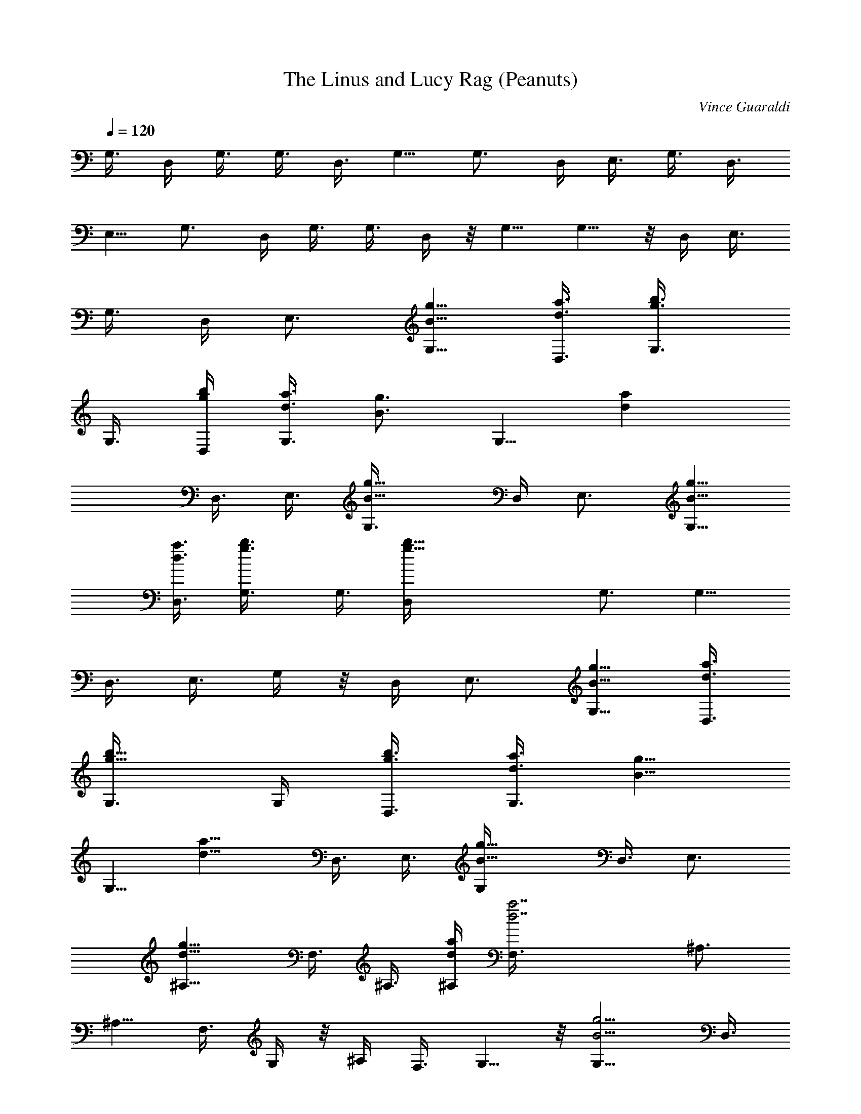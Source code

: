 X: 1
T: The Linus and Lucy Rag (Peanuts)
C: Vince Guaraldi
Z: by Tiamo/Skjald
L: 1/4
Q: 1/4=120
K: C
G,3/8 D,/4 G,3/8 G,3/8 D,3/8 G,5/8 G,3/4 D,/4 E,3/8 G,3/8 D,3/8
E,5/8 G,3/4 D,/4 G,3/8 G,3/8 D,/4 z/8 G,5/8 G,5/8 z/8 D,/4 E,3/8
G,3/8 D,/4 E,3/4 [g5/8B5/8G,5/8] [d3/8a3/8D,3/8] [g3/4b3/4G,3/8]
G,3/8 [g/4b/4D,/4] [d3/8a3/8G,3/4] [B3/4g3/4z3/8] [G,5/8z3/8] [daz/4]
D,3/8 E,3/8 [B11/8g11/8G,3/8] D,/4 E,3/4 [B5/8g5/8G,5/8]
[d3/8a3/8D,3/8] [g3/4b3/4G,3/8] G,3/8 [g27/8b27/8D,/4] G,3/4 G,5/8
D,3/8 E,3/8 G,/4 z/8 D,/4 E,3/4 [B5/8g5/8G,5/8] [d3/8a3/8D,3/8]
[g5/8b5/8G,3/8] G,/4 [g3/8b3/8D,3/8] [d3/8a3/8G,3/4] [B5/8g5/8z3/8]
[G,5/8z/4] [d9/8a9/8z3/8] D,3/8 E,3/8 [B11/8g11/8G,/4] D,3/8 E,3/4
[d11/8g11/8^A,5/8] F,3/8 ^A,3/8 [d/4a/4^A,/4] [d7/2a7/2F,3/8] ^A,3/4
^A,5/8 F,3/8 G,/4 z/8 ^A,/4 F,3/8 G,5/8 z/8 [B5/4g5/4G,5/8] D,3/8
G,/4 [d3/8a3/8G,3/8] [d7/2a7/2D,3/8] G,5/8 G,3/4 D,3/8 E,/4 G,3/8
D,3/8 E,5/8 [B3/4g3/4G,3/4] [d3/8a3/8D,3/8] [g5/8b5/8G,/4] G,3/8
[g3/8b3/8D,3/8] [d3/8a3/8G,5/8] [B5/8g5/8z/4] [G,3/4z3/8] [daz3/8]
D,3/8 E,/4 [B11/8g11/8G,3/8] D,3/8 E,5/8 [B3/4g3/4G,3/4] [d/4a/4D,/4]
z/8 [g5/8b5/8G,/4] G,3/8 [g27/8b27/8D,3/8] G,5/8 G,3/4 D,/4 E,3/8
G,3/8 D,3/8 E,5/8 [B3/4g3/4G,3/4] [d/4a/4D,/4] [g3/4b3/4G,3/8] G,3/8
[g3/8b3/8D,3/8] [d/4a/4G,5/8] [B3/4g3/4z3/8] [G,3/4z3/8] [daz3/8]
D,/4 E,3/8 [B11/8g11/8G,3/8] D,3/8 E,5/8 [d11/8g11/8^A,5/8] z/8 F,/4
^A,3/8 [d3/8a3/8^A,3/8] [d27/8a27/8F,/4] z/8 ^A,5/8 ^A,5/8 F,3/8
G,3/8 ^A,3/8 F,/4 G,3/4 [B11/8g11/8G,5/8] D,3/8 G,3/8 [d3/8a3/8G,3/8]
[d27/8a27/8D,/4] G,3/4 G,5/8 D,3/8 E,3/8 G,3/8 D,/4 E,3/4 [g3/8G,3/8]
[C/4c'/4e/4g/4C,/4] [C3/8c'3/8e3/8g3/8C,3/8] [C3/8c'3/8e3/8g3/8C,3/8]
[D/4d/4g/4D,/4] z3/8 [d3/8g3/8] e3/8 [e/4g/4] z/8 [d/4g/4] e3/8
[e3/8g3/8] [d/4g/4] [e3/8g3/8] [e3/8g3/8] [d5/8g5/8z3/8] [E/4E,/4]
[C3/8c'3/8e3/8g3/8C,3/8] [C3/8c'3/8e3/8g3/8C,3/8]
[C3/8c'3/8e3/8g3/8C,3/8] [D/4d/4g/4D,/4] z3/8 [d3/8g3/8] e3/8
[e/4g/4] [d3/8g3/8] e3/8 [e3/8g3/8] [d/4g/4] [e3/8g3/8] [e3/8g3/8]
[d5/8g5/8z3/8] [E/4E,/4] [C3/8c'3/8e3/8g3/8C,3/8]
[C3/8c'3/8e3/8g3/8C,3/8] [C3/8c'3/8e3/8g3/8C,3/8] [D/4d/4g/4D,/4]
z3/8 [d3/8g3/8] e/4 z/8 [e/4g/4] [d3/8g3/8] e3/8 [e/4g/4] z/8
[d/4g/4] [e3/8g3/8] [e3/8g3/8] [d5/8g5/8z/4] D,3/8 [d39/8g39/8G,3/8]
D,3/8 G,/4 G,3/8 D,3/8 G,5/8 G,3/4 D,3/8 E,/4 G,3/8 D,3/8 E,5/8
[B3/4g3/4G,3/4] [d3/8a3/8D,3/8] [g5/8b5/8G,/4] G,3/8 [g3/8b3/8D,3/8]
[d3/8a3/8G,5/8] [B5/8g5/8z/4] [G,3/4z3/8] [daz3/8] D,/4 z/8 E,/4
[B11/8g11/8G,3/8] D,3/8 E,5/8 [B3/4g3/4G,3/4] [d/4a/4D,/4]
[g3/4b3/4G,3/8] G,3/8 [g27/8b27/8D,3/8] G,5/8 G,3/4 D,/4 E,3/8 G,3/8
D,3/8 E,5/8 [B3/4g3/4G,3/4] [d/4a/4D,/4] [g3/4b3/4G,3/8] G,3/8
[g3/8b3/8D,3/8] [d/4a/4G,5/8] [B3/4g3/4z3/8] [G,3/4z3/8] [daz3/8]
D,/4 E,3/8 [B11/8g11/8G,3/8] D,/4 z/8 E,5/8 [d11/8g11/8^A,5/8] z/8
F,/4 ^A,3/8 [d3/8a3/8^A,3/8] [d27/8a27/8F,/4] ^A,3/4 ^A,5/8 F,3/8
G,3/8 ^A,3/8 F,/4 G,3/4 [B11/8g11/8G,5/8] D,3/8 G,3/8 [d3/8a3/8G,3/8]
[d27/8a27/8D,/4] G,3/4 G,5/8 D,3/8 E,3/8 G,3/8 D,/4 E,3/4
[d11/8g11/8^A,5/8] F,3/8 ^A,3/8 [d/4a/4^A,/4] z/8 [d27/8a27/8F,/4]
^A,3/4 ^A,5/8 F,3/8 G,3/8 ^A,/4 F,3/8 G,3/4 [B11/8g11/8G,5/8] D,3/8
G,3/8 [d/4a/4G,/4] [d33/8a33/8D,3/8] G,3/4 G,5/8 D,3/8 E,3/8 G,/4
D,3/8 E,3/4 G,/4 z11/8 [d3/4z/2] [G/4^c/4f/4] [d5/8z3/8]
[^F/4=c/4e/4] [^f3/4D,3/4] [^f5/8^F,5/8z3/8] [^F/4c/4e/4] [d/2G,3/4]
a/4 [^f5/8^G,5/8z3/8] [^F/4c/4e/4] [a/2=A,/2] [c/4e/4^F/4]
[^A,5/8z3/8] [^F/4c/4e/4d/4] [^f/2B,3/4] d/4 [D5/8z3/8] [E/4^A/4d/4]
[e3/4C3/4] [e5/8C5/8z3/8] [E/4^A/4d/4] [c'/2^A,3/4] g/4 =A,5/8
[E3/4^A3/4d3/4=G,3/4] [A,5/8z3/8] [E/4^A/4d/4b/4] [d/4E,5/8] ^d/4 e/8
z/8 [=f/8C,5/8] ^f/4 [^D/4=A/4^c/4b/4] [=d/4B,5/8] [^d9/8z/2]
[B,5/8z3/8] [^D/4A/4^c/4] [e/2^D,5/8] b/8 [g3/4B,3/4z/2]
[E/4^A/4=d/4] [c'5/8C,5/8] [a/2E,3/4] ^a/4 [=a/2G,5/8]
[d/8E/8^A/8g/8] [^f/2C3/4] [e/4^F/4=c/4a/4] [d/2=D5/8] [^f3/8z/8]
[^C3/4z/4] [d/2z/4] [e/4^F/4c/4] [^f11/8=C5/8z/2] [e/8^F/8c/8] B,3/4
[G5/8^c5/8=f5/8^A,5/8] [=A,3/4z/2] [G/4^c/4f/4] [e/4a11/8G,5/8] f/8
[G3/4^c3/4f3/4^fz/4] [^F,3/4z/2] [^F/4=c/4e/4] [^f5/8a5/8=D,5/8]
[e/2a3/4E,3/4] [^F/4c/4e/4] [e/4a11/8^F,5/8]  z/8 [^fz/4] [D,3/4z/2]
[^F/4c/4e/4] [^f5/8a5/8E,5/8] [e/2a/2^C,3/4] [e/4a5/8] [=f/4D,5/8]
^f/8 [^F/4c/4e/4] [d/2^D,3/4] [E/4^A/4d/4c'/4] [a3/8=C,5/8] ^a/4
[=a/2E,3/4] [E/4^A/4d/4g/4] [d/8=F,5/8] b/4 [g3/4z/4] [^F,3/4z/2]
[E/4^A/4d/4c'/4] [G,5/8z/8] g/4 c'/4 [e/4^G,3/4] g/4 c'/4 [e/8A,5/8]
c'/4 [E/4^A/4d/4g/4] [e/4^A,3/4] ^d/8 [e/4z/8] [^D/4=A/4^c/4z/8] =f/8
[^f3/8B,5/8] =d/4 [^F,5/8z/2] [d/8^f7/8] z/8 [^d5/8B,5/8z3/8]
[^D/4A/4^c/4] [b/2=G,5/8] [E/8^A/8=d/8g/8] z/8 [e5/8C5/8] [e/2G,5/8]
d/8 [c'/2C,3/4] [E/4^A/4d/4g/4] [^c/2^G,5/8] [=F/8B/8^d/8=f/8]
[^g3/4^C3/4] [f/2^G,5/8] ^c/8 [^g/2^C,3/4] [F/4B/4^d/4a/4]
[=d/2=A,5/8] [^F/8=c/8e/8^f/8] [e/2=D3/4] d/4 [a3/8A,5/8] z/8
[^F/8c/8e/8^f/8] [d/2=D,3/4] a/4 [^f5/8A,3/8] D,/4 [B3/8=g3/8=G,3/8]
[d3/8a3/8D,3/8] [g5/8b5/8G,3/8] G,/4 [g3/8b3/8D,3/8] [d3/8a3/8G,5/8]
[B5/8g5/8z3/8] [G,5/8z/4] [daz3/8] D,3/8 E,/4 z/8 [B5/4g5/4G,/4]
D,3/8 E,5/8 [B3/4g3/4G,3/4] [d3/8a3/8D,3/8] [g5/8b5/8G,/4] G,3/8
[g7/2b7/2D,3/8] G,5/8 G,3/4 D,3/8 E,/4 G,3/8 D,3/8 E,5/8
[B3/4g3/4G,3/4] [d3/8a3/8D,3/8] [g5/8b5/8G,/4] G,3/8 [g3/8b3/8D,3/8]
[d3/8a3/8G,5/8] [B5/8g5/8z/4] [G,3/4z3/8] [daz3/8] D,/4 z/8 E,/4
[B11/8g11/8G,3/8] D,3/8 E,5/8 [d11/8g11/8^A,3/4] =F,/4 ^A,3/8
[d3/8a3/8^A,3/8] [d27/8a27/8F,3/8] ^A,5/8 ^A,3/4 F,/4 G,3/8 ^A,3/8
F,3/8 G,5/8 [B11/8g11/8G,3/4] D,/4 G,3/8 [d3/8a3/8G,3/8]
[d27/8a27/8D,3/8] G,5/8 G,3/4 D,/4 E,3/8 G,3/8 D,/4 z/8 E,5/8
[d11/8g11/8^A,5/8] z/8 F,/4 ^A,3/8 [d3/8a3/8^A,3/8] [d27/8a27/8F,/4]
^A,3/4 ^A,5/8 F,3/8 G,3/8 ^A,3/8 F,/4 G,3/4 [B11/8g11/8G,5/8] D,3/8
G,3/8 [d3/8a3/8G,3/8] [d4a4D,/4] G,3/4 G,5/8 D,3/8 E,3/8 G,3/8 D,/4
E,3/4 G,5/8 D,3/8 G,3/8 G,/4 z/8 D,/4 G,3/4 G,5/8 D,3/8 E,3/8 G,/4
D,3/8 E,3/4 G,5/8 D,3/8 G,3/8 G,/4 D,3/8 G,3/4 G,5/8 D,3/8 E,3/8 G,/4
D,3/8 E,3/4 G,/4 z3/8 [B,G3/8] [D5/8=A/4] z/8 [B/4G/4] [Bg3/8]
[d5/8a3/8] [b/4g/4] z/8 [b/4g/4] [a3/8d3/8] [c'g3/8] d/4 b3/8
[g3/4b3/4d3/4] [d/4a/4] [b3/8g3/8D,3/8] [daG,3/8] D,3/8 G,/4
[b33/8g33/8G,3/8] D,3/8 G,5/8 G,3/4 D,3/8 E,/4 G,3/8 D,3/8 E,5/8
[d11/8a11/8G,3/4] D,3/8 G,/4 [b33/8g33/8G,3/8] D,3/8 G,5/8 G,3/4 D,/4
z/8 E,/4 G,3/8 D,3/8 E,5/8 [d11/8a11/8G,3/4] D,/4 G,3/8
[g9/2b9/2G,3/8] D,3/8 G,5/8 G,3/4 D,/4 E,3/8 G,3/8 D,3/8 E,5/8 G,29/4